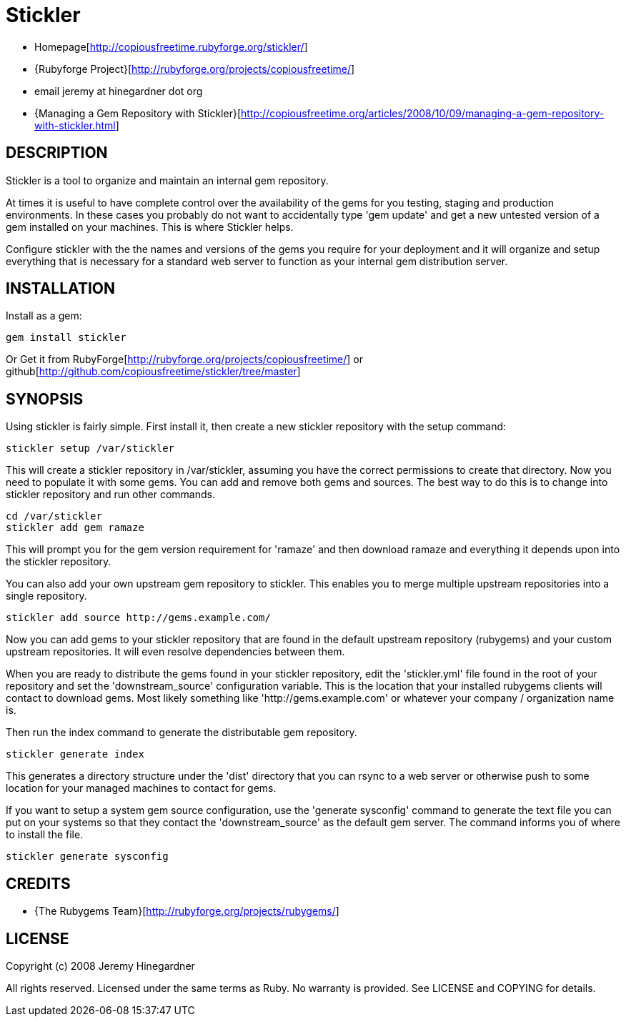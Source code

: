 = Stickler

* Homepage[http://copiousfreetime.rubyforge.org/stickler/]
* {Rubyforge Project}[http://rubyforge.org/projects/copiousfreetime/]
* email jeremy at hinegardner dot org 
* {Managing a Gem Repository with Stickler}[http://copiousfreetime.org/articles/2008/10/09/managing-a-gem-repository-with-stickler.html]

== DESCRIPTION

Stickler is a tool to organize and maintain an internal gem repository.

At times it is useful to have complete control over the availability of the gems
for you testing, staging and production environments.  In these cases you
probably do not want to accidentally type 'gem update' and get a new untested
version of a gem installed on your machines.  This is where Stickler helps.

Configure stickler with the the names and versions of the gems you require for
your deployment and it will organize and setup everything that is necessary for
a standard web server to function as your internal gem distribution server.


== INSTALLATION

Install as a gem:

   gem install stickler

Or Get it from RubyForge[http://rubyforge.org/projects/copiousfreetime/] 
or github[http://github.com/copiousfreetime/stickler/tree/master]

== SYNOPSIS

Using stickler is fairly simple.  First install it, then create a new stickler
repository with the setup command:

  stickler setup /var/stickler

This will create a stickler repository in /var/stickler, assuming you have the
correct permissions to create that directory.  Now you need to populate it with
some gems.  You can add and remove both gems and sources.  The best way to do
this is to change into stickler repository and run other commands.  

  cd /var/stickler
  stickler add gem ramaze

This will prompt you for the gem version requirement for 'ramaze' and then
download ramaze and everything it depends upon into the stickler repository.

You can also add your own upstream gem repository to stickler.  This enables you
to merge multiple upstream repositories into a single repository.

  stickler add source http://gems.example.com/

Now you can add gems to your stickler repository that are found in the default
upstream repository (rubygems) and your custom upstream repositories.  It will
even resolve dependencies between them.

When you are ready to distribute the gems found in your stickler repository,
edit the 'stickler.yml' file found in the root of your repository and set the
'downstream_source' configuration variable.  This is the location that your
installed rubygems clients will contact to download gems.  Most likely something
like 'http://gems.example.com' or whatever your company / organization name is.

Then run the index command to generate the distributable gem repository.

  stickler generate index

This generates a directory structure under the 'dist' directory that you can
rsync to a web server or otherwise push to some location for your managed
machines to contact for gems.

If you want to setup a system gem source configuration, use the 'generate
sysconfig' command to generate the text file you can put on your systems so that
they contact the 'downstream_source' as the default gem server.  The command
informs you of where to install the file.

  stickler generate sysconfig

== CREDITS

* {The Rubygems Team}[http://rubyforge.org/projects/rubygems/]

== LICENSE

Copyright (c) 2008 Jeremy Hinegardner

All rights reserved. Licensed under the same terms as Ruby.  No warranty is
provided.  See LICENSE and COPYING for details.
